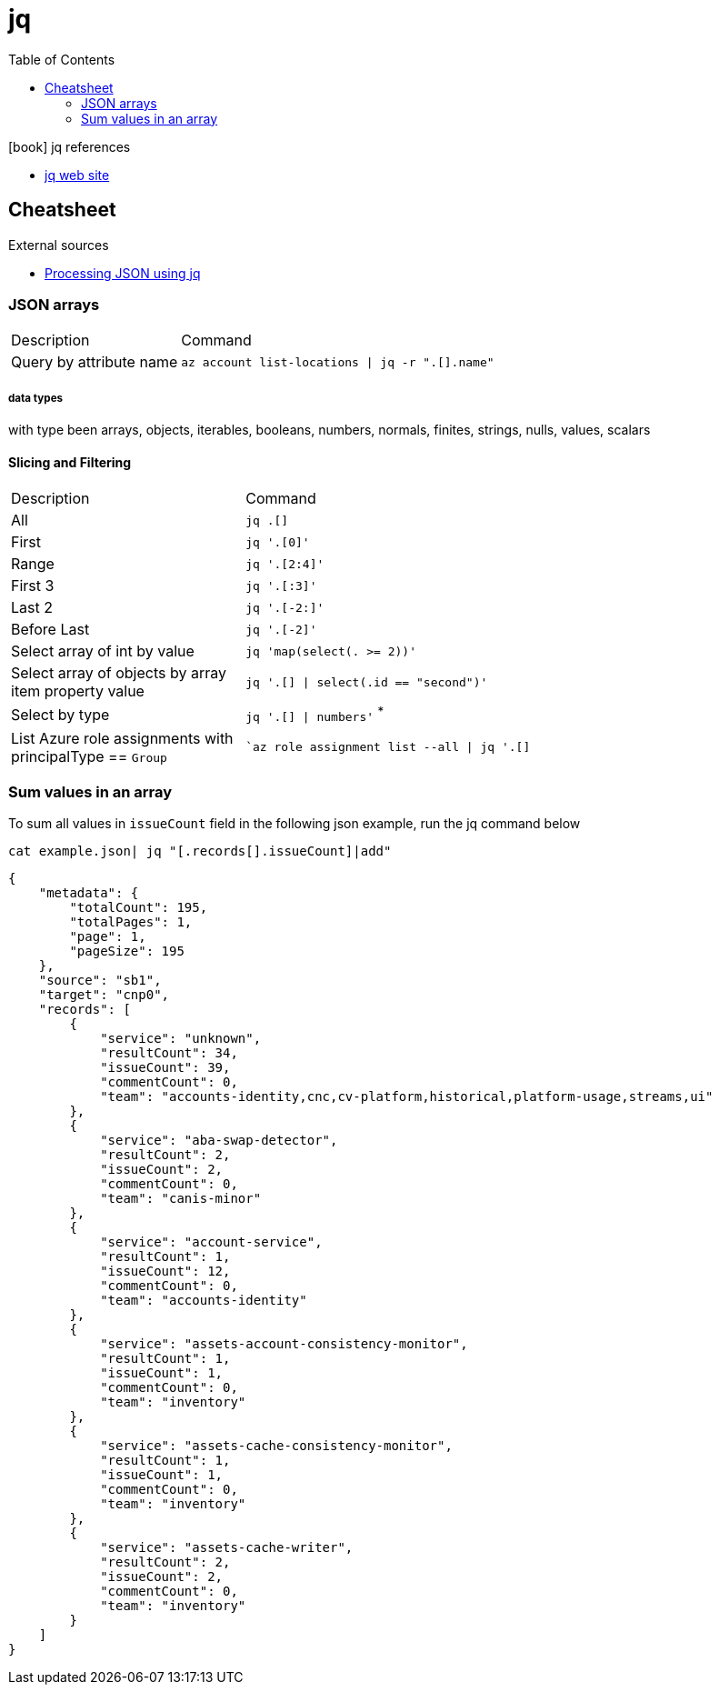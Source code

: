 = jq
:toc:
:icons: font
:source-highlighter: rouge

.icon:book[] jq references
[sidebar]
****
* https://stedolan.github.io/jq/[jq web site]
****

== Cheatsheet

.External sources
[sidebar]
****

* https://gist.github.com/olih/f7437fb6962fb3ee9fe95bda8d2c8fa4[Processing JSON using jq]
****

=== JSON arrays

[cols="30,70"]
|===
|Description|Command
| Query by attribute name|`az account list-locations \| jq -r ".[].name"`
|===

===== data types

with type been arrays, objects, iterables, booleans, numbers, normals, finites, strings, nulls, values, scalars

==== Slicing and Filtering

[cols="30,70"]
|===
|Description|Command
| All
| `jq .[]`

| First
|	`jq '.[0]'`

| Range
| `jq '.[2:4]'`

| First 3
| `jq '.[:3]'`

| Last 2
| `jq '.[-2:]'`

| Before Last
| `jq '.[-2]'`

| Select array of int by value
| `jq 'map(select(. >= 2))'`

| Select array of objects by array item property value
m| `jq '.[] &#124; select(.id == "second")'`

| Select by type
| `jq '.[] &#124; numbers'` ^*^


|List Azure role assignments with principalType == `Group`
m|`az role assignment list --all \| jq '.[]|select(.principalType == "Group")'`

|===

=== Sum values in an array

To sum all values in `issueCount` field in the following json example, run the jq command below

[source,shell]
----
cat example.json| jq "[.records[].issueCount]|add"
----

[source,json]
----
{
    "metadata": {
        "totalCount": 195,
        "totalPages": 1,
        "page": 1,
        "pageSize": 195
    },
    "source": "sb1",
    "target": "cnp0",
    "records": [
        {
            "service": "unknown",
            "resultCount": 34,
            "issueCount": 39,
            "commentCount": 0,
            "team": "accounts-identity,cnc,cv-platform,historical,platform-usage,streams,ui"
        },
        {
            "service": "aba-swap-detector",
            "resultCount": 2,
            "issueCount": 2,
            "commentCount": 0,
            "team": "canis-minor"
        },
        {
            "service": "account-service",
            "resultCount": 1,
            "issueCount": 12,
            "commentCount": 0,
            "team": "accounts-identity"
        },
        {
            "service": "assets-account-consistency-monitor",
            "resultCount": 1,
            "issueCount": 1,
            "commentCount": 0,
            "team": "inventory"
        },
        {
            "service": "assets-cache-consistency-monitor",
            "resultCount": 1,
            "issueCount": 1,
            "commentCount": 0,
            "team": "inventory"
        },
        {
            "service": "assets-cache-writer",
            "resultCount": 2,
            "issueCount": 2,
            "commentCount": 0,
            "team": "inventory"
        }
    ]
}
----
